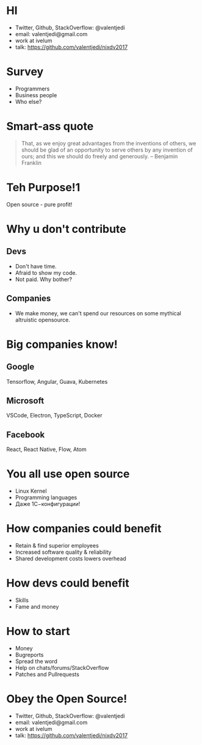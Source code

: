 * HI
- Twitter, Github, StackOverflow: @valentjedi
- email: valentjedi@gmail.com
- work at ivelum
- talk: https://github.com/valentjedi/nixdv2017
* Survey
- Programmers
- Business people
- Who else?
* Smart-ass quote
#+BEGIN_QUOTE
That, as we enjoy great advantages from the inventions of others, we should be glad of an opportunity to serve others by any invention of ours; and this we should do freely and generously. -- Benjamin Franklin
#+END_QUOTE
* Teh Purpose!1
Open source - pure profit!
* Why u don't contribute
** Devs
- Don't have time.
- Afraid to show my code.
- Not paid. Why bother?
** Companies
- We make money, we can't spend our resources on some mythical altruistic opensource.
* Big companies know!
** Google
Tensorflow, Angular, Guava, Kubernetes
** Microsoft
VSCode, Electron, TypeScript, Docker
** Facebook
 React, React Native, Flow, Atom
* You all use open source
- Linux Kernel
- Programming languages
- Даже 1С−конфигурации!
* How companies could benefit
- Retain & find superior employees
- Increased software quality & reliability
- Shared development costs lowers overhead
* How devs could benefit
- Skills
- Fame and money
* How to start
- Money
- Bugreports
- Spread the word
- Help on chats/forums/StackOverflow
- Patches and Pullrequests
* Obey the Open Source!
- Twitter, Github, StackOverflow: @valentjedi
- email: valentjedi@gmail.com
- work at ivelum
- talk: https://github.com/valentjedi/nixdv2017
